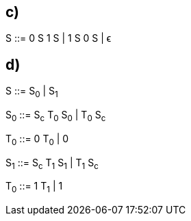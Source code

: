 == c)

S ::= 0 S 1 S | 1 S 0 S | ϵ

== d)

S ::= S~0~ | S~1~

S~0~ ::= S~c~ T~0~ S~0~ | T~0~ S~c~

T~0~ ::= 0 T~0~ | 0

S~1~ ::= S~c~ T~1~ S~1~ | T~1~ S~c~

T~0~ ::= 1 T~1~ | 1

